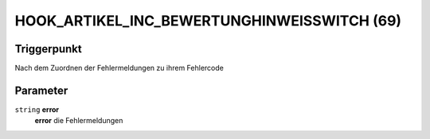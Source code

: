 HOOK_ARTIKEL_INC_BEWERTUNGHINWEISSWITCH (69)
============================================

Triggerpunkt
""""""""""""

Nach dem Zuordnen der Fehlermeldungen zu ihrem Fehlercode

Parameter
"""""""""

``string`` **error**
    **error** die Fehlermeldungen

